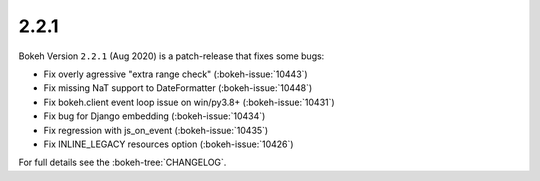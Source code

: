 .. _release-2-2-1:

2.2.1
=====

Bokeh Version ``2.2.1`` (Aug 2020) is a patch-release that fixes some bugs:

* Fix overly agressive "extra range check" (:bokeh-issue:`10443`)
* Fix missing NaT support to DateFormatter (:bokeh-issue:`10448`)
* Fix bokeh.client event loop issue on win/py3.8+  (:bokeh-issue:`10431`)
* Fix bug for Django embedding (:bokeh-issue:`10434`)
* Fix regression with js_on_event (:bokeh-issue:`10435`)
* Fix INLINE_LEGACY resources option (:bokeh-issue:`10426`)

For full details see the :bokeh-tree:`CHANGELOG`.
